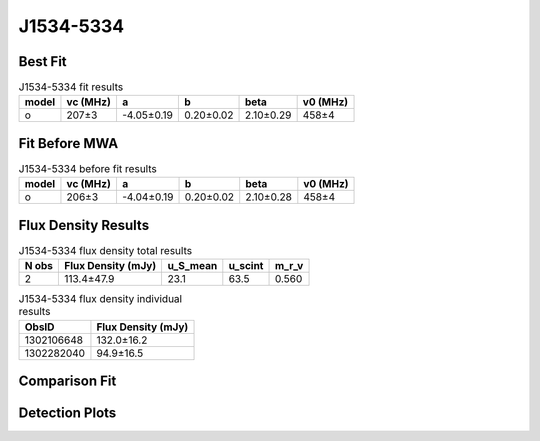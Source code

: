 .. _J1534-5334:
J1534-5334
==========

Best Fit
--------
.. image:: best_fits/J1534-5334_o_fit.png
  :width: 800

.. csv-table:: J1534-5334 fit results
   :header: "model","vc (MHz)","a","b","beta","v0 (MHz)"

   "o","207±3","-4.05±0.19","0.20±0.02","2.10±0.29","458±4"

Fit Before MWA
--------------

.. csv-table:: J1534-5334 before fit results
   :header: "model","vc (MHz)","a","b","beta","v0 (MHz)"

   "o","206±3","-4.04±0.19","0.20±0.02","2.10±0.28","458±4"


Flux Density Results
--------------------
.. csv-table:: J1534-5334 flux density total results
   :header: "N obs", "Flux Density (mJy)", "u_S_mean", "u_scint", "m_r_v"

   "2",  "113.4±47.9", "23.1", "63.5", "0.560"

.. csv-table:: J1534-5334 flux density individual results
   :header: "ObsID", "Flux Density (mJy)"

    "1302106648", "132.0±16.2"
    "1302282040", "94.9±16.5"

Comparison Fit
--------------
.. image:: comparison_fits/J1534-5334_comparison_fit.png
  :width: 800

Detection Plots
---------------

.. image:: detection_plots/pf_1302106648_J1534-5334_15:34:08.27_-53:34:19.66_b1024_1368.72ms_Cand.pfd.png
  :width: 800

.. image:: on_pulse_plots/1302106648_J1534-5334_1024_bins_gaussian_components.png
  :width: 800
.. image:: detection_plots/pf_1302282040_J1534-5334_15:34:08.27_-53:34:19.66_b512_1368.73ms_Cand.pfd.png
  :width: 800

.. image:: on_pulse_plots/1302282040_J1534-5334_512_bins_gaussian_components.png
  :width: 800
